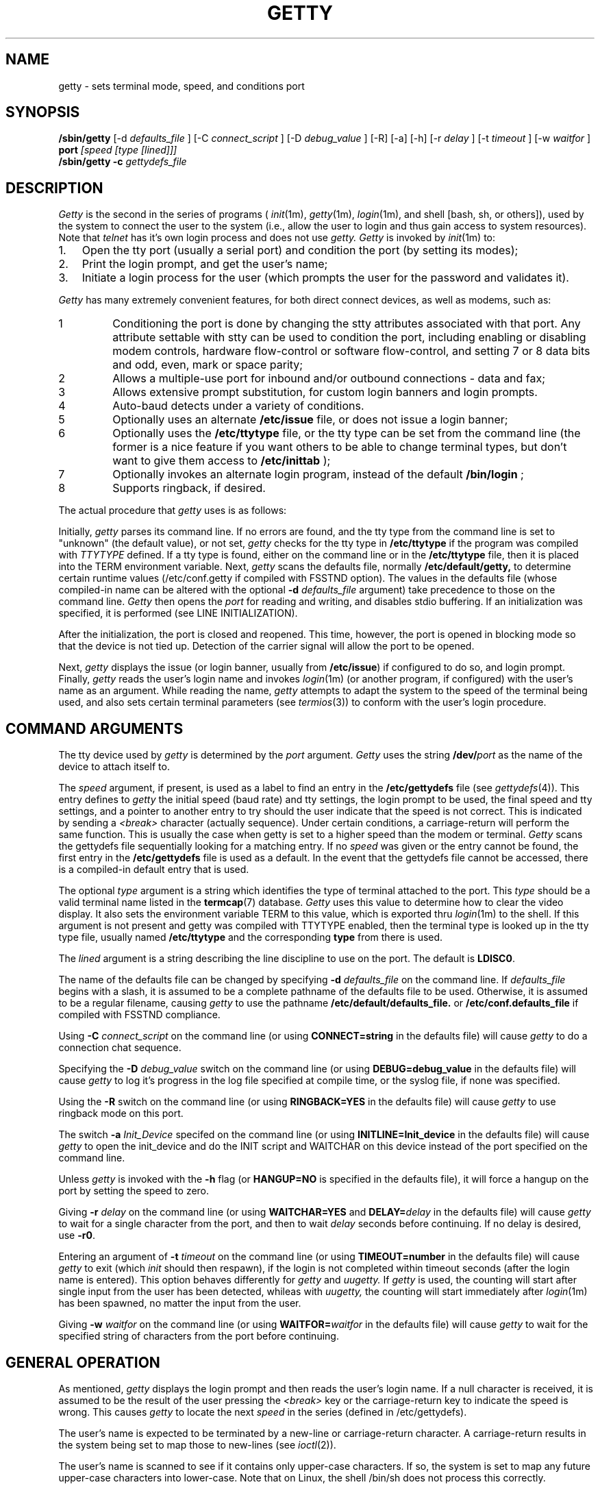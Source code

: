 .\" +----------
.\" |	$Id: getty.m4,v 2.0 90/09/19 20:11:33 paul Rel $
.\" |
.\" |	GETTY/UUGETTY man page.
.\" |
.\" |	Copyright 1989,1990 by Paul Sutcliffe Jr.
.\" |	Portions copyright 2000,2002 by Christine S. Jamison
.\" |
.\" |	Permission is hereby granted to copy, reproduce, redistribute,
.\" |	or otherwise use this software as long as: there is no monetary
.\" |	profit gained specifically from the use or reproduction of this
.\" |	software; it is not sold, rented, traded or otherwise marketed;
.\" |	and this copyright notice is included prominently in any copy
.\" |	made.
.\" |
.\" |	The authors make no claims as to the fitness or correctness of
.\" |	this software for any use whatsoever, and it is provided as is. 
.\" |	Any use of this software is at the user's own risk.
.\" |
.\"
.TH GETTY 1m "12-Sep-02" "Release 2.1.0"
.SH NAME
getty \- sets terminal mode, speed, and conditions port
.SH SYNOPSIS
.B /sbin/getty
[\-d
.I defaults_file
] [\-C
.I connect_script
] [\-D
.I debug_value
] [\-R] [\-a] [\-h] [\-r
.I delay
] [\-t
.I timeout
] [\-w
.I waitfor
]
.B port
.I [speed [type [lined]]]
.br
.B /sbin/getty \-c
.I gettydefs_file
.SH DESCRIPTION
.I Getty
is the second in the series of programs (
.IR init (1m),
.IR getty (1m),
.IR login (1m),
and shell [bash, sh, or others]), used by the system to connect the user
to the system (i.e., allow the user to login and thus gain access to
system resources).  Note that
.IR telnet
has it's own login process and does not use
.IR getty.
.IR Getty
is invoked by
.IR init (1m)
to:
.br
.TP 3
1.
Open the tty port (usually a serial port) and condition the port (by
setting its modes);
.TP
2.
Print the login prompt, and get the user's name;
.TP
3.
Initiate a login process for the user (which prompts the user for the
password and validates it).
.P
.I Getty
has many extremely convenient features, for both direct connect devices,
as well as modems, such as:
.IP 1
Conditioning the port is done by changing the stty attributes associated
with that port.  Any attribute settable with stty can be used to condition
the port, including enabling or disabling modem controls, hardware
flow-control or software flow-control, and setting 7 or 8 data bits and
odd, even, mark or space parity;
.IP 2
Allows a multiple-use port for inbound and/or outbound connections - data
and fax;
.IP 3
Allows extensive prompt substitution, for custom login banners and login
prompts.
.IP 4
Auto-baud detects under a variety of conditions.
.IP 5
Optionally uses an alternate
.B /etc/issue
file, or does not issue a login banner;
.IP 6
Optionally uses the
.B /etc/ttytype
file, or the tty type can be set from the command line (the former is a
nice feature if you want others to be able to change terminal types, but
don't want to give them access to
.BR /etc/inittab
);
.IP 7
Optionally invokes an alternate login program, instead of the default
.BR /bin/login
;
.IP 8
Supports ringback, if desired.
.P
The actual procedure that
.I getty
uses is as follows:
.P
Initially,
.I getty
parses its command line.  If no errors are found, and the tty type from 
the command line is set to "unknown" (the default value), or not set, 
.I getty
checks for the tty type in
.BR /etc/ttytype
if the program was compiled with 
.I TTYTYPE
defined.  If a tty type is found, either on the command line or in the 
.BR /etc/ttytype
file, then it is placed into the TERM environment variable.  Next, 
.I getty
scans the defaults file, normally
.BR /etc/default/getty,
to determine certain runtime values (/etc/conf.getty if compiled with
FSSTND option).  The values in the defaults file
(whose compiled\-in name can be altered with the optional
.B \-d
.I defaults_file
argument) take precedence to those on the command line.
.I Getty
then opens the
.I port
for reading and writing, and disables stdio buffering.
If an initialization was specified, it is performed (see LINE
INITIALIZATION).
.PP
After the initialization, the port is closed and reopened.  This
time, however, the port is opened in blocking mode so that the
device is not tied up.  Detection of the carrier signal will allow
the port to be opened.
.PP
Next,
.I getty
displays the issue (or login banner, usually from
.BR /etc/issue )
if configured to do so, and login prompt.  Finally,
.I getty
reads the user's login name and invokes
.IR login (1m)
(or another program, if configured) with the user's name as an argument.
While reading the name,
.I getty
attempts to adapt the system to the speed of the terminal being used,
and also sets certain terminal parameters (see
.IR termios (3))
to conform with the user's login procedure.
.SH "COMMAND ARGUMENTS"
The tty device used by
.I getty
is determined by the
.I port
argument.
.I Getty
uses the string
.BI /dev/ port
as the name of the device to attach itself to.

The
.I speed
argument, if present, is used as a label to find an entry in the
.B /etc/gettydefs
file (see
.IR gettydefs (4)).
This entry defines to
.I getty
the initial speed (baud rate) and tty settings, the login prompt to be
used, the final speed and tty settings, and a pointer to another entry
to try should the user indicate that the speed is not correct.  This
is indicated by sending a
.I <break>
character (actually sequence).  Under certain conditions, a
carriage\-return will perform the same function.  This is usually the
case when getty is set to a higher speed than the modem or terminal.
.I Getty
scans the gettydefs file sequentially looking for a matching entry.
If no
.I speed
was given or the entry
cannot be found, the first entry in the
.B /etc/gettydefs
file is used as a default.  In the event that the gettydefs file cannot be
accessed, there is a compiled\-in default entry that is used.

The optional
.I type
argument is a string which identifies the type of terminal attached to
the port.  This
.I type
should be a valid terminal name listed in the
.BR termcap (7)
database.
.I Getty
uses this value to determine how to clear the video display.  It also sets
the environment variable TERM to this value, which is exported thru 
.IR login (1m)
to the shell.  If this argument is not present and getty was compiled
with TTYTYPE enabled, then the terminal type is looked up in the tty type
file, usually named
.B /etc/ttytype
and the corresponding
.BI type
from there is used.

The
.I lined
argument is a string describing the line discipline to use on the
port.  The default is
.BR LDISC0 .

The name of the defaults file can be
changed by specifying
.B \-d
.I defaults_file
on the command line.  If
.I defaults_file
begins with a slash, it is assumed to be a complete pathname of the
defaults file to be used.  Otherwise, it is assumed to be a regular
filename, causing
.I getty
to use the pathname
.BI /etc/default/defaults_file.
or
.BI /etc/conf.defaults_file
if compiled with FSSTND compliance.

Using
.B \-C
.I connect_script
on the command line (or using
.B CONNECT=string
in the defaults file) will cause
.I getty
to do a connection chat sequence.

Specifying the
.B \-D
.I debug_value
switch on the command line (or using
.B DEBUG=debug_value
in the defaults file) will cause
.I getty
to log it's progress in the log file specified at compile time, or the
syslog file, if none was specified.

Using the
.B \-R
switch on the command line (or using
.B RINGBACK=YES
in the defaults file) will cause
.I getty
to use ringback mode on this port.

The switch
.B \-a
.I Init_Device
specifed on the command line (or using
.B INITLINE=Init_device
in the defaults file) will cause
.I getty
to open the init_device and do the INIT script and WAITCHAR on this device
instead of the port specified on the command line.  

Unless
.I getty
is invoked with the
.B \-h
flag (or
.B HANGUP=NO
is specified in the defaults file), it will force a hangup on the port
by setting the speed to zero.

Giving
.B \-r
.I delay
on the command line (or using
.B WAITCHAR=YES
and
.BI DELAY= delay
in the defaults file) will cause
.I getty
to wait for a single character from the port, and then to wait
.I delay
seconds before continuing.  If no delay is desired, use
.BR \-r0 .

Entering an argument of
.B \-t
.I timeout
on the command line (or using
.B TIMEOUT=number
in the defaults file) will cause
.I getty
to exit (which
.I init
should then respawn), if the login is not completed within timeout seconds
(after the login name is entered). This option behaves differently for
.I getty
and
.I uugetty.
If
.I getty
is used, the counting will start after single input from the user has been
detected, whileas with
.I uugetty,
the counting will start immediately after
.IR login (1m)
has been spawned, no matter the input from the user.

Giving
.B \-w
.I waitfor
on the command line (or using
.BI WAITFOR= waitfor
in the defaults file) will cause
.I getty
to wait for the specified string of characters from the port
before continuing.
.SH "GENERAL OPERATION"
As mentioned,
.I getty
displays the login prompt and then reads the user's login name.  If a
null character is received, it is assumed to be the result of the user
pressing the
.I <break>
key or the carriage\-return key to indicate the speed is wrong.  This
causes
.I getty
to locate the next
.I speed
in the series (defined in /etc/gettydefs).
.PP
The user's name is expected to be terminated by a new\-line or
carriage\-return character.  A carriage\-return results in the system
being set to map those to new\-lines (see
.IR ioctl (2)).
.PP
The user's name is scanned to see if it contains only upper\-case
characters.  If so,
the system is set to map any future upper\-case characters into
lower\-case.  Note that on Linux, the shell /bin/sh does not process this
correctly.
.PP
A check option is provided for testing the gettydefs file.  When
.I getty
is invoked with the
.BI \-c gettydefs
option, it scans the named
.I gettydefs
file and prints out (to the standard output) the values it sees.  If
any parsing errors occur (due to errors in the syntax of the gettydefs
file), they are reported.
.SH "DEFAULTS FILE"
During its startup,
.I getty
looks for the file
.BI /etc/default/getty.port,
(or, if it cannot find that file, then
.BR /etc/default/getty ),
and if found, reads the contents for lines of the form

.in +.5i
NAME=\fIvalue\fR
.in -.5i

This allows getty to have certain features configurable at runtime,
without recompiling.  The recognized NAME strings, and their
corresponding values, follows:
.TP 6
SYSTEM=\fIname\fR
Sets the nodename value (displayed by
.B @S
\-\- see PROMPT SUBSTITUTIONS) to
.IR name .
The default is the
.I nodename
value returned by the
.IR uname (3)
call.  
.TP
VERSION=\fIstring\fR
Sets the value that is displayed by the
.B @V
parameter (see PROMPT SUBSTITUTIONS) to
.I string.
If
.I string
begins with a '/' character, it is assumed to be the full pathname of a
text file, and
.B @V
is set to be the contents of the first line in that file (line has to be
terminated by newline character or by end of file).
.br
The default is /proc/version.
.TP
LOGIN=\fIname\fR
Sets the name of the login program to
.I name.
The default is
.B /bin/login
(see
.IR login (1m)).
If used,
.I name
must be the full pathname of the program that
.I getty
will execute instead of
.BR /bin/login .
Note that this program is called, as is
.BR /bin/login ,
the with the user's name as its only argument.
.TP
INIT=\fIstring\fR
If defined,
.I string
is an expect/send sequence that is used to initialize the port before
.I getty
attempts to use it.  This string is in a form resembling that used in
the
.I L.sys
file of
.IR uucp (1).
For more details, see LINE INITIALIZATION.  By default, no
initialization is done.
.TP
ISSUE=\fIstring\fR
During startup,
.I getty
defaults to displaying, as an issue or login banner, the contents of
the
.B /etc/issue
file.  If ISSUE is defined to a
.I string,
that string is displayed instead.  If
.I string
begins with a '/' character, it is assumed to be the full pathname of
a file, and that file is used instead of
.BR /etc/issue .
.TP
CLEAR=\fIvalue\fR
If
.I value
is
.BR NO ,
then 
.I getty
will not attempt to clear the video screen before displaying the
issue or login prompts.
The default is to clear the screen.
.TP
HANGUP=\fIvalue\fR
If
.I value
is
.BR NO ,
then
.I getty
will NOT hangup the port during its startup.  This is analogus to
giving the
.B \-h
argument on the command line.
.TP
WAITCHAR=\fIvalue\fR
If
.I value
is
.BR YES ,
then
.I getty
will wait for a single character from it's port before continuing.
This is useful for modem connections where the modem has CD forced
high at all times, to keep getty from endlessly chatting with the
modem.
.TP
DELAY=\fIseconds\fR
Used in conjunction with
.BR WAITCHAR ,
this adds a time delay of
.I seconds
after the character is accepted before allowing
.I getty
to continue.  Both
.B WAITCHAR
and
.B DELAY
have the same effect as specifying
.BI \-r delay
on the command line.
If
.B WAITCHAR
is given without a
.BR DELAY ,
the result is equal to having said
.B \-r0
on the command line.
The default is to not wait for a character.
.TP
TIMEOUT=\fInumber\fR
As with the
.B \-t
.I timeout
command line argument, tells
.I getty
to exit if no user name is accepted before the
.I number
of seconds elapse after the login prompt is displayed.
With
.I getty,
the counting will start as soon as a single character
has been entered by the user, whileas with
.I uugetty,
the counting will start immediately after the login prompt
is displayed, no matter the input from the user.
.br
The default is to wait indefinitely for the user name.
.TP
CONNECT=\fIstring\fR
If defined,
.I string
should be an expect/send sequence (like that for INIT) to direct
.I getty
in establishing the connection.
.I String
may be defined as
.BR DEFAULT ,
which will substitute the built\-in string:

.in +.5i
.nf
CONNECT\\s\\A\\r\\n
.fi
.in -.5i

The \\A escape marks the place where the digits showing the speed
will be seen.  See CONNECTION AND AUTOBAUDING for more details.
The default is to not perform a connection chat sequence.
.TP
WAITFOR=\fIstring\fR
This parameter is similar to WAITCHAR, but defines a string of
characters to be waited for.
.I Getty
will wait until
.I string
is received before issuing the login prompt.
This parameter is best used when combined with CONNECT, as in
this example:

.in +.5i
.nf
WAITFOR=RING
CONNECT="" ATA\\r CONNECT\\s\\A
.fi
.in -.5i

This would cause
.I getty
to wait for the string
.BR RING ,
then expect nothing, send
.B ATA
followed by a carriage\-return, and then wait for a string such as
.BR "CONNECT 2400" ,
in which case,
.I getty
would set itself to 2400 baud.
The default is not to wait for any string of characters.
.TP
ALTLOCK=\fIport\fR
.I Uugetty
uses this parameter to lock an alternate device, in addition to the
one it is attached to.  This is for those systems that have two
different device names that refer to the same physical port; e.g.
/dev/tty1A vs. /dev/tty1a, where one uses modem control and the
other doesn't.  See the section on UUGETTY for more details.
The default is to have no alternate lockfile.
.TP
ALTLINE=\fIport\fR
.I Getty
uses this parameter to specify a different device to use for handling
modem initialization.  If the WAITFOR option is being used, WAITFOR
will be done on this port also.  This is necessary for systems that
exercise locking between two ports.
.TP
RINGBACK=\fIvalue\fR
If
.I value
is
.I YES
ringback callin is enabled.  This is used in conjunction with
.I WAITFOR
and
.I CONNECT
to negotiate incoming calls.  The default action is to connect only if
the line rings one to three times, is hung up, and is called back within
60 seconds of the first call.  
.I MINRBTIME
and
.I MAXRBTIME
specify the minimum and maximum time for the second call.
.I INTERRING
specifies the maximum time between two successive rings in the same call.
.I MINRINGS
and
.I MAXRINGS
specify the minimum and maximum number of rings for the first call.
.TP
SCHED=\fIrange1 range2 range3 ...\fR
.I Getty
uses this line to schedule times to allow logins.  Each range has the
form DOW:HR:MIN-DOW:HR:MIN.  DOW is the day of the week.  0 = Sunday,
1 = Monday, ... 6 = Saturday.  HR is the hour, and MIN is the minute.
If the current time falls into one of these ranges, the INIT sequence
(if any) is sent and
.I getty
continues to run until the off time.  Otherwise, the OFF sequence is sent,
and getty sleeps until the on time.
.TP
OFF=\fIstring\fR
This line is identical to the INIT line, except it is only sent when the
port is scheduled to be OFF.
.TP
FIDO=\fIstring\fR
This line specifies the path to the FidoNet mailer (usually ifcico).
Undefined by default.  When setting up a FidoNet mailer, you should
also set EMSI to \fIyes\fR.  When an incoming FidoNet call is received, the
string \fItsync\fR or \fIyoohoo\fR is passed to the FidoNet mailer
as the only command line option if two TSYNC or two YOOHOO sequences
are received.  If EMSI is set to \fIyes\fR, the entire EMSI string
(starting with the first asterisk, and up to but not including the 
final carraige return) is passed as the only command line option.
.TP
EMSI=\fIvalue\fR
If set to \fIyes\fR, scan the input for FidoNet EMSI sequences.
.SH "PROMPT SUBSTITUTIONS"
When
.I getty
is displaying
the issue or login banner (ususally
.BR /etc/issue ),
or
the
.I login\-prompt,
it recognizes several escape (quoted) characters.  When one of these
quoted characters is found, its value is substituted in the output
produced by
.I getty.
Recognized escape characters are:
.br
.TP 6
\\\\
Backslash (\\).
.TP
\\b
Backspace (^H).
.TP
\\c
Placed at the end of a string, this prevents a new\-line from
being displayed after the string.
.TP
\\f
Formfeed (^L).
.TP
\\n
New\-line (^J).
.TP
\\r
Carriage\-return (^M).
.TP
\\s
A single space (' ').
.TP
\\t
Horizontal tab (^I).
.TP
\\\fInnn\fR
Outputs the ASCII character whose decimal value is
.IR nnn .
If
.I nnn
begins with 0, the value is taken to be in octal.  If it begins
with 0x, the value is taken to be in hexidecimal.
.P
In addition, a single backslash at the end of a line causes the
immediately following new\-line to be ignored, allowing continuation
lines.
.PP
Also, certain
.BI "@" char
parameters are recognized.  Those parameters, and the value that is
substituted for them are:
.TP 6
@B
The current (evaluated at the time the
.B @B
is seen) baud rate.
.TP
@D
The current date, in MM/DD/YY .
.TP
@F
The Fully Qualified Domain Name (FQDN) of the system.
.TP
@L
The
.I port
(serial line) to which
.I getty
is attached.
.TP
@M
The architecture identifier of the machine ("i386", for example).
.TP
@O
The Operating System name of the system ("Linux", for example).
.TP
@R
The operating system release identifier of the system ("2.4.5", for example).
.TP
@S
The system node name.
.TP
@T
The current time, in HH:MM:SS (24-hour) .
.TP
@U
The number of currently signed\-on users.  This is a count of the
number of entries in the
.I /etc/utmp
file that have a non\-null ut_name field.
.TP
@V
The value of
.BR VERSION ,
as given in the defaults file.
.TP
@u
The value "1 user" or "<n> users", where <n> is the number of currently
signed\-on users.  <n> is computed like "@U", above.
.P
To display a single '@' character, use either '\\@' or '@@'.
.SH "LINE INITIALIZATION"
One of the greatest benefits (in the author's opinion, at least) is
the ability of
.I getty
to initialize its port before use.  This will most likely be done on
ports with modems, not terminals, although initializing terminals is
not out of the question.
.PP
Port initialization is performed just after the
.I port
is opened and prior to handling the WAITCHAR and/or WAITFOR options.
Initialization is accomplished by placing an

.in +.5i
INIT=\fIstring\fR
.in -.5i

line in the defaults file.
.I String
is a series of one or more fields in the form

.in +.5i
expect [ send [ expect [ send ] ] ... ]
.in -.5i

This  resembles the expect/send sequences used in the UUCP
.I L.sys
file, with the following exception:
A carriage return is NOT appended automatically to sequences that
are 'sent.'  If you want a carriage\-return sent, you must explicitly
show it, with '\\r'.
.PP
.I Getty
supports subfields in the expect field of the form

.in +.5i
expect[\-send\-expect]...
.in -.5i

as with UUCP.  All the escape characters (those beginning with a '\\'
character) listed in the PROMPT SUBSTITUTIONS section are valid in
the send and expect fields.
In addition, the following escape characters are recognized:
.br
.TP 6
\\p
Inserts a 1\-second delay.
.TP
\\d
Inserts a 2\-second delay.
.TP
\\K
Sends a .25\-second Break.
.TP
\\T\fInnn\fR
Modifies the default timeout (usually 30 seconds) to
the value indicated by
.IR nnn .
The value
.I nnn
may be decimal, octal, or hexidecimal; see the usage of
\fB\\\fInnn\fR in PROMPT SUBSTITUTIONS.
.P
Note that for these additional escape characters, no actual
character is sent.
.SH "CONNECTION AND AUTOBAUDING"
.I Getty
will perform a chat sequence establish a proper connection.
The best use of this feature is to look for the
.B CONNECT
message sent by a modem and set the port speed to the number given in that
message (e.g. CONNECT 2400).  Note that for modern modems, it makes much
more sense to leave the serial port at a fixed baud (normally the highest
supported by the modem), and have the modem data speed (i.e., the speed
over the phone line) vary.  That way, you are always assured of the maxumum
transfer rate.  (Because, the modems will connect at the highest common
baud rate, subject to phone line quality; if the serial port is faster,
then the flow control will regulate the data flow between the modems.)
.PP
The structure of the connect chat script is exactly the same as that
for the INIT script (see LINE INITIALIZATION), with the following
addition:
.br
.TP 6
\\A
Marks the spot where the baud rate will be seen.  This mark will
match any and all digits 0\-9 at that location in the script, and
set it's speed to that value, if possible.
.P
Autobauding, therefore, is enabled by placing the
.B \\A
mark in the chat script.  For example, the definition:

.in +.5i
CONNECT=CONNECT\\s\\A
.in -.5i

would match the string
.B "CONNECT 1200"
and cause
.I getty
to set it's baud rate to 1200, using the following steps:
.TP 3
1.
Having matched the value 1200,
.I getty
will attempt to find an entry with the label
.B 1200
in the
.B gettydefs
file.  If a matching gettydefs entry is found, those values are
used.  If there is no match, then
.TP
2.
The gettydefs values currently in use are modified to use the
matched speed (e.g. 1200).  However, if the matched speed
is invalid, then
.TP
3.
.I Getty
logs a warning message and resumes normal operation.  This
allows the practice of toggling through linked entries in the
gettydefs file to behave as expected.
.P
.SH UUGETTY
.I Uugetty
has identical behavior to
.I getty,
except that
.I uugetty
is designed to create and use the lock files maintained by the UUCP
family
.IR (uucp (1),
.IR cu (1)
and others).  This prevents two or more processes from having conficting
use of a tty port.
.br
.I Uugetty
also differs from
.I getty
by handling the -t parameter and TIMEOUT option.
.PP
When
.I uugetty
starts up, if it sees a lock file for the port it intends to use,
it will use the pid in the lock file to see if there is an active
process holding the lock.  If not,
.I uugetty
will remove the lock file and continue.  If a valid process is found,
.I uugetty
will sleep until that process releases the lock and then it will exit,
forcing
.IR init (1m)
to spawn a new
.I uugetty.
Once no conflicting process is found,
.I uugetty
grabs the
.I port
by creating the lock file itself before issuing the login prompt.
This prevents other processes from using the port.
.PP
.I Uugetty
will normally only lock the name of the port it is running on.  On
systems where there are two device names referring to the same port
(as is the case where one device uses modem control while the other
doesn't), place a line of the form

.in +.5i
ALTLOCK=\fIport\fR
.in -.5i

line in the defaults file.  For instance, if
.I uugetty
is on
.I /dev/tty1a,
and you want to have it lock
.I /dev/tty1A
also, use the line
.B ALTLOCK=tty1A
in the defaults file.  Note that on Linux (after kernel 2.0.0 or so), the
use of the non-modem port "cuax" is discouraged.  Uugetty is set up to work
with only the modem-control "ttySx" port, by exact use of permissions and
ownership of the port (owned by user UUCP), in conjunction with suid.
Other programs wishing to share a modem port with uugetty should work well
if they also are owned by uucp and have the suid bit set on their
executable (plus whatever additional permissions issues need resolving).
.PP
Note that uugetty will work not only with modems, but also with a direct
serial connection between two machines.  This would allow a fairly secure
file transfer channel between two machines.  I have acheived throughput in
excess of 115200 baud between two systems with a short serial cable (10
feet or so).
.PP
While waiting for carrier detect, 
.I Uugetty
will check for lockfiles every 30 seconds.  If lockfiles are found,
uugetty will exit, and init will respawn another
.I getty.
This allows the modem to be reinitialized after another process has
used the modem.
.SH FILES
.TP 16
/etc/default/getty[\fI.port\fR]
Contains the runtime configuration.  Note that
.I uugetty
uses /etc/default/uugetty[\fI.port\fR].
.TP
/etc/gettydefs
Contains speed and tty settings to be used by
.I getty.
.TP
/etc/ttytype
Contains TERM value to be passed to the shell (if not present on the
command line), associated by port ID.
.TP
/etc/issue
The default issue (or login banner), if any.
.TP
/bin/login
The default login program called after the user's name is entered.
.P
.SH "SEE ALSO"
init(1m),
login(1m),
uucp(1),
ioctl(2),
uname(3),
gettydefs(5),
issue(5),
utmp(5),
termios(3)
.SH AUTHORS
.nf
Getty_ps in its current magical form:
Christine Jamison  <getty-info@nwmagic.net>
.br

Original getty_ps:  
Paul Sutcliffe, Jr.  <paul@devon.lns.pa.us>
UUCP: ...!rutgers!devon!paul
.br

Autobauding routines adapted from code submitted by
Mark Keating <...!utzoo!censor!markk>

And numerous patches and assistance supplied by various helpful people!

